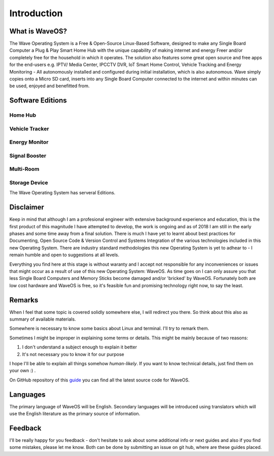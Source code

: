 Introduction
============

What is WaveOS?
---------------

The Wave Operating System is a Free & Open-Source Linux-Based Software, designed to make any Single Board Computer a Plug & Play Smart Home Hub with the unique capability of making internet and energy Freer and/or completely free for the household in which it operates. The solution also features some great open source and free apps for the end-users e.g. IPTV/ Media Center, IPCCTV DVR, IoT Smart Home Control, Vehicle Tracking and Energy Monitoring - All autonomously installed and configured during initial installation, which is also autonomous. Wave simply copies onto a Micro SD card, inserts into any Single Board Computer connected to the internet and within minutes can be used, enjoyed and benefitted from. 

Software Editions
-----------------

Home Hub
********

Vehicle Tracker
***************

Energy Monitor
**************

Signal Booster
**************

Multi-Room
**********

Storage Device
**************

The Wave Operating System has serveral Editions. 

Disclaimer
----------

Keep in mind that although I am a profesional engineer with extensive background experience and education, this is the first product of this magnitude I have attempted to develop, the work is ongoing and as of 2018 I am still in the early phases and some time away from a final solution. There is much I have yet to learnt about best practices for Documenting, Open Source Code & Version Control and Systems Integration of the various technologies included in this new Operating System. There are industry standard methodologies this new Operating System is yet to adhear to - I remain humble and open to suggestions at all levels. 

Everything you find here at this stage is without waranty and I accept not responsible for any inconveniences or issues that might occur as a result of use of this new Operating System: WaveOS. As time goes on I can only assure you that less Single Board Computers and Memory Sticks become damaged and/or 'bricked' by WaveOS. Fortunately both are low cost hardware and WaveOS is free, so it's feasible fun and promising technology right now, to say the least. 

Remarks
-------

When I feel that some topic is covered solidly somewhere else, I will
redirect you there. So think about this also as summary of available materials.

Somewhere is necessary to know some basics about Linux and terminal. I'll try to remark them.
 
Sometimes I might be improper in explaining some terms or details. This might be mainly because of two reasons:

1. I don't understand a subject enough to explain it better  
2. It's not necessary you to know it for our purpose

I hope I'll be able to explain all things somehow *human-likely*. If you want to know technical details, just find them on your own :) .

On GitHub repository of this `guide <https://GitHub.com/unclehowell/WaveOS>`_ you can find all the latest source code for WaveOS. 

Languages
-----------

The primary language of WaveOS will be English. Secondary languages will be introduced using translators which will use the English literature as the primary source of information. 

Feedback
--------

I'll be really happy for you feedback - don't hesitate to ask about some additional info or next guides and also if you find some mistakes, please let me know. Both can be done by submitting an issue on git hub, where are these guides placed.
